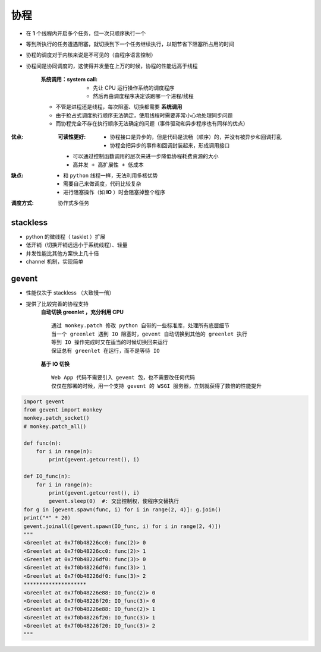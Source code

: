 协程
=======
- 在 **1** 个线程内开启多个任务，但一次只顺序执行一个
- 等到所执行的任务遭遇阻塞，就切换到下一个任务继续执行，以期节省下阻塞所占用的时间
- 协程的调度对于内核来说是不可见的（由程序语言控制）
- 协程间是协同调度的，这使得并发量在上万的时候，协程的性能远高于线程

    :系统调用：system call:
        - 先让 CPU 运行操作系统的调度程序
        - 然后再由调度程序决定该跑哪一个进程/线程
    - 不管是进程还是线程，每次阻塞、切换都需要 **系统调用**
    - 由于抢占式调度执行顺序无法确定，使用线程时需要非常小心地处理同步问题
    - 而协程完全不存在执行顺序无法确定的问题（事件驱动和异步程序也有同样的优点）
:优点:
    :可读性更好:
        - 协程接口是异步的，但是代码是流畅（顺序）的，并没有被异步和回调打乱
        - 协程会把异步的事件和回调封装起来，形成调用接口
    - 可以通过控制函数调用的层次来进一步降低协程耗费资源的大小
    - ``高并发 + 高扩展性 + 低成本``
:缺点:
    - 和 ``python`` 线程一样，无法利用多核优势
    - 需要自己来做调度，代码比较复杂
    - 进行阻塞操作（如 **IO** ）时会阻塞掉整个程序
:调度方式: 协作式多任务


stackless
----------
- python 的微线程（ tasklet ）扩展
- 低开销（切换开销远远小于系统线程）、轻量
- 并发性能比其他方案快上几十倍
- channel 机制，实现简单


gevent
-------
- 性能仅次于 stackless （大致慢一倍）
- 提供了比较完善的协程支持
    **自动切换 greenlet ，充分利用 CPU**
    ::
        通过 monkey.patch 修改 python 自带的一些标准库，处理所有底层细节
        当一个 greenlet 遇到 IO 阻塞时，gevent 自动切换到其他的 greenlet 执行
        等到 IO 操作完成时又在适当的时候切换回来运行
        保证总有 greenlet 在运行，而不是等待 IO
    **基于 IO 切换**
    ::
        Web App 代码不需要引入 gevent 包，也不需要改任何代码
        仅仅在部署的时候，用一个支持 gevent 的 WSGI 服务器，立刻就获得了数倍的性能提升
.. code-block:: python

    import gevent
    from gevent import monkey
    monkey.patch_socket()
    # monkey.patch_all()

    def func(n):
        for i in range(n):
            print(gevent.getcurrent(), i)

    def IO_func(n):
        for i in range(n):
            print(gevent.getcurrent(), i)
            gevent.sleep(0)  #: 交出控制权，使程序交替执行
    for g in [gevent.spawn(func, i) for i in range(2, 4)]: g.join()
    print("*" * 20)
    gevent.joinall([gevent.spawn(IO_func, i) for i in range(2, 4)])
    """
    <Greenlet at 0x7f0b48226cc0: func(2)> 0
    <Greenlet at 0x7f0b48226cc0: func(2)> 1
    <Greenlet at 0x7f0b48226df0: func(3)> 0
    <Greenlet at 0x7f0b48226df0: func(3)> 1
    <Greenlet at 0x7f0b48226df0: func(3)> 2
    ********************
    <Greenlet at 0x7f0b48226e88: IO_func(2)> 0
    <Greenlet at 0x7f0b48226f20: IO_func(3)> 0
    <Greenlet at 0x7f0b48226e88: IO_func(2)> 1
    <Greenlet at 0x7f0b48226f20: IO_func(3)> 1
    <Greenlet at 0x7f0b48226f20: IO_func(3)> 2
    """
